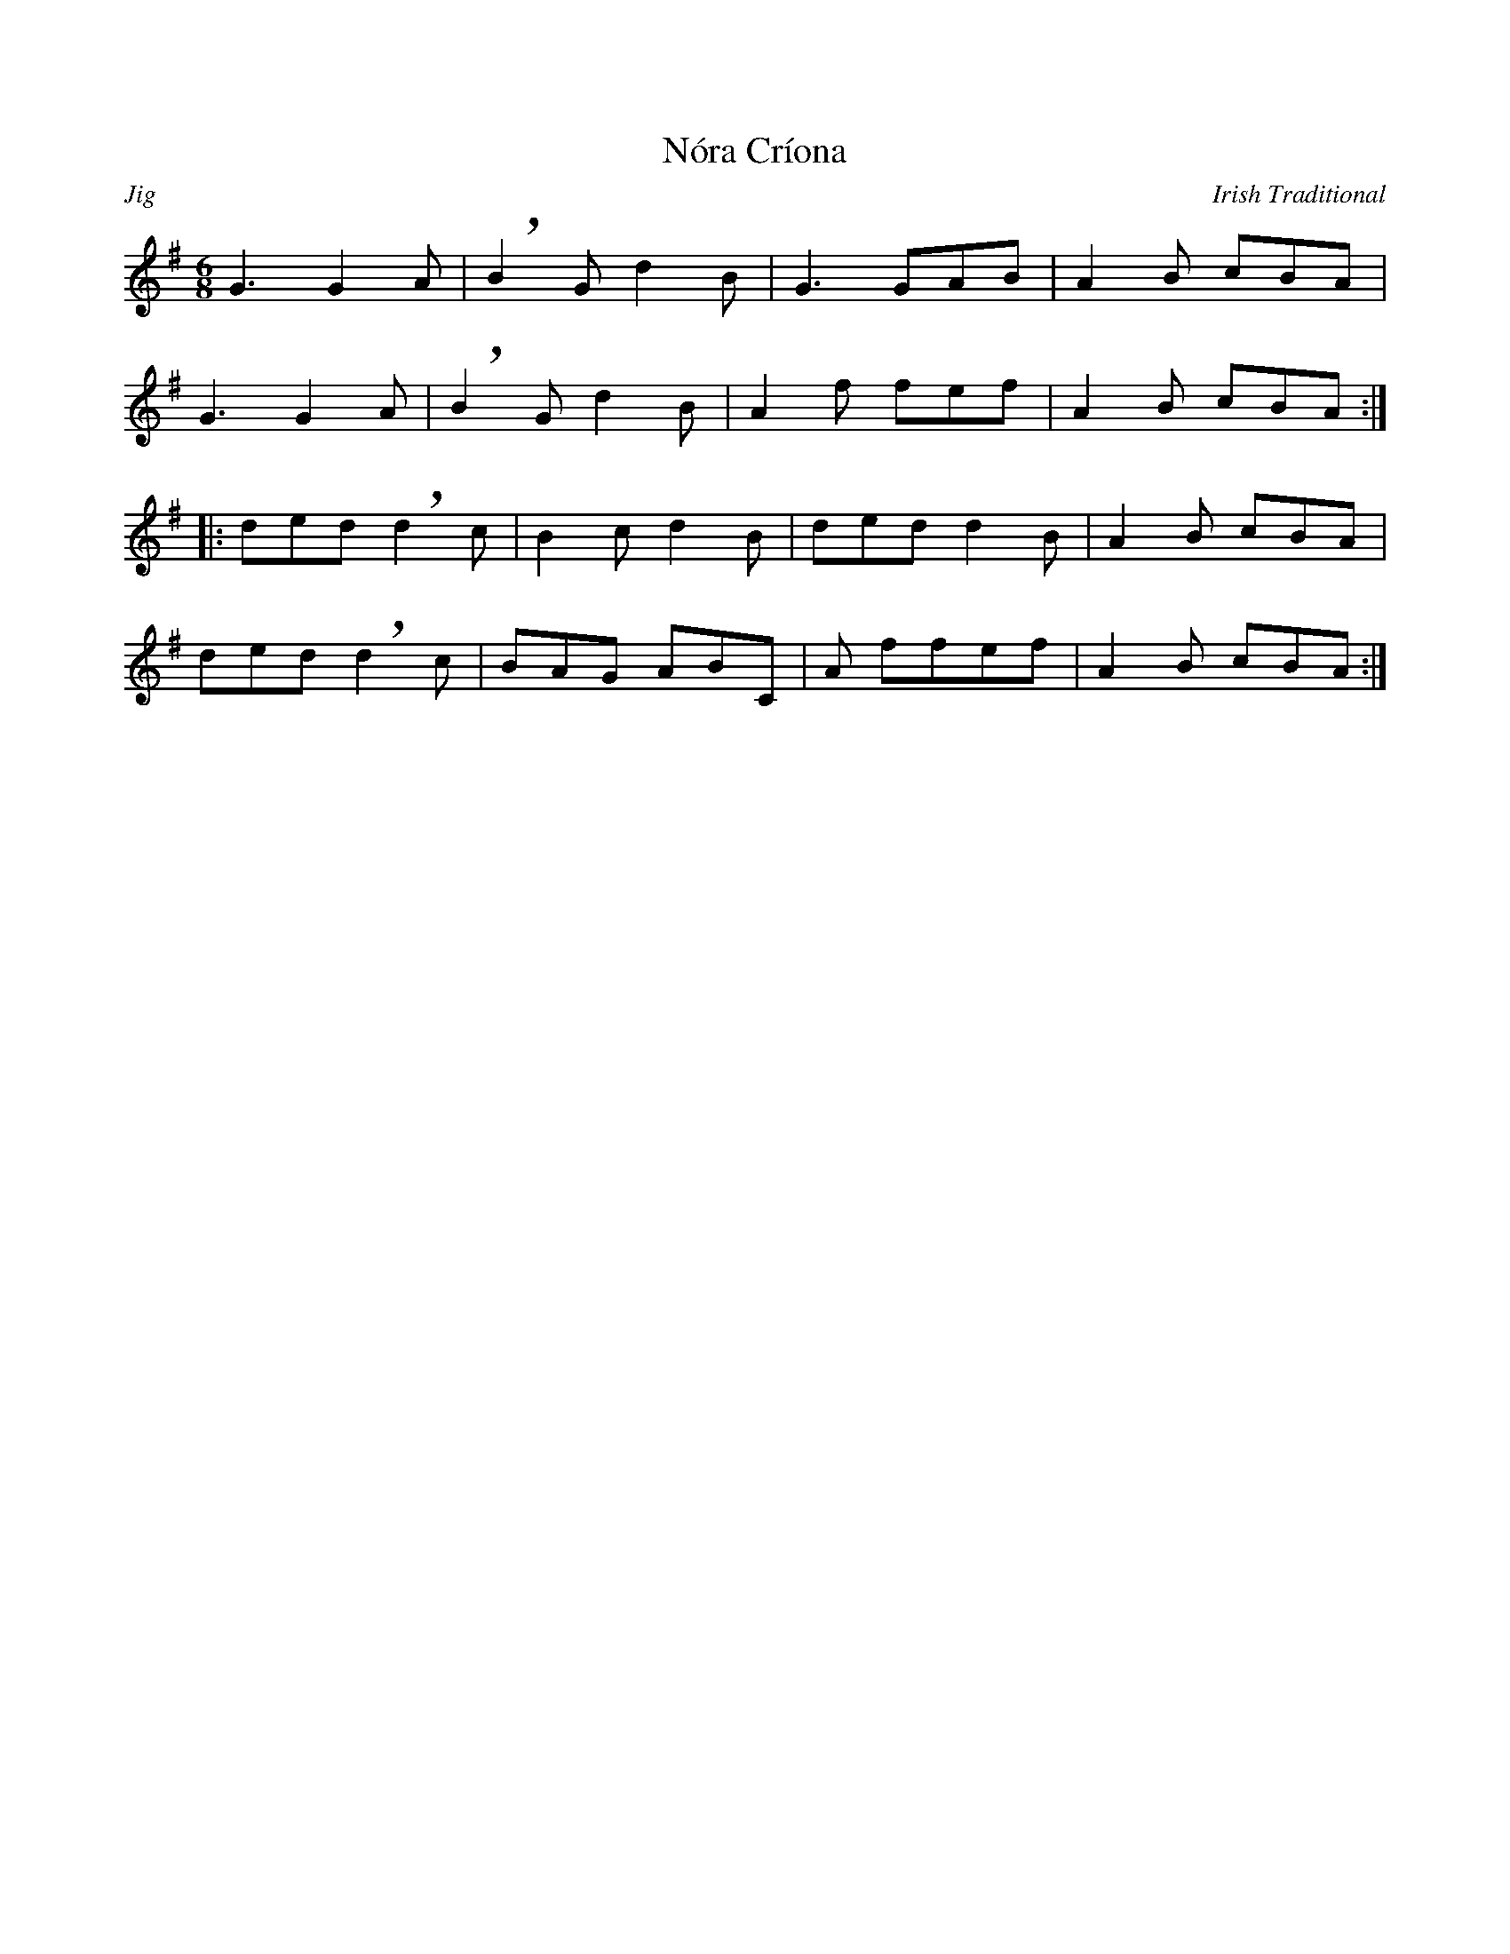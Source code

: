 % Sample file to demonstrate the use of the larsen.fmt file.
% Process this file with the following command to produce a ps file.

% abcm2ps -O nora_criona.ps nora_criona.abc

% Use the following command to produce a pdf;

% abcm2ps nora_criona.abc -O - | ps2pdf - > nora_criona.pdf 

%%format ../larsen.fmt
%%titleformat T, R-1 C1

X: 1
T: Nóra Críona
R: Jig
C: Irish Traditional
M: 6/8
L: 1/8
K: G
!lroll!G3 !cut!G2A | !breath!B2G d2B | !lroll!G3 !cut!GAB | !sroll!A2B cBA |
!lroll!G3 !cut!G2A | !breath!B2G d2B | !sroll!A2f !cut!fef | !sroll!A2B cBA :|
|: ded !cut!!breath!d2c | B2cd2B | ded !cut!d2B | !sroll!A2 B cBA | 
ded !cut!!breath!d2c | !cut!BAG !cut!ABC | !sroll!A f!cut!fef | !sroll!A2 B cBA :|

